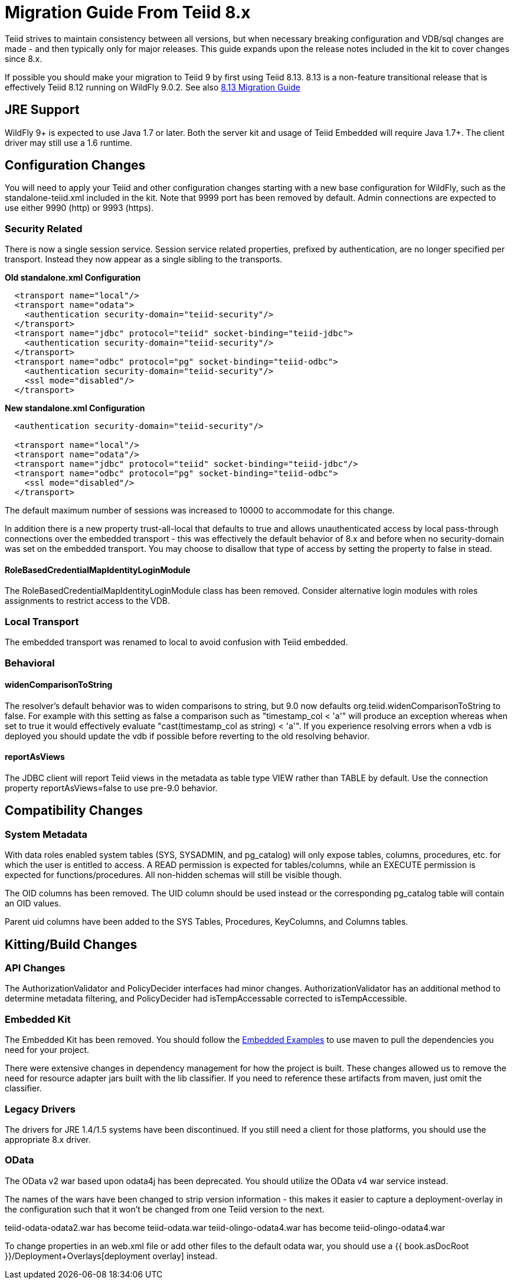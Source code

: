 
= Migration Guide From Teiid 8.x

Teiid strives to maintain consistency between all versions, but when necessary breaking configuration and VDB/sql changes are made - and then typically only for major releases. This guide expands upon the release notes included in the kit to cover changes since 8.x.

If possible you should make your migration to Teiid 9 by first using Teiid 8.13.  8.13 is a non-feature transitional release that is effectively Teiid 8.12 running on WildFly 9.0.2.  See also https://docs.jboss.org/author/display/teiid813final/Migration+Guide+From+Teiid+8.12[8.13 Migration Guide]

== JRE Support

WildFly 9+ is expected to use Java 1.7 or later. Both the server kit and usage of Teiid Embedded will require Java 1.7+. The client driver may still use a 1.6 runtime.

== Configuration Changes

You will need to apply your Teiid and other configuration changes starting with a new base configuration for WildFly, such as the standalone-teiid.xml included in the kit.  Note that 9999 port has been removed by default.  Admin connections are expected to use either 9990 (http) or 9993 (https).

=== Security Related

There is now a single session service. Session service related properties, prefixed by authentication, are no longer specified per transport. Instead they now appear as a single sibling to the transports.

[source,xml]
.*Old standalone.xml Configuration*
----
  <transport name="local"/>
  <transport name="odata">
    <authentication security-domain="teiid-security"/>
  </transport>
  <transport name="jdbc" protocol="teiid" socket-binding="teiid-jdbc">
    <authentication security-domain="teiid-security"/>
  </transport>
  <transport name="odbc" protocol="pg" socket-binding="teiid-odbc">
    <authentication security-domain="teiid-security"/>
    <ssl mode="disabled"/>
  </transport>
----

[source,xml]
.*New standalone.xml Configuration*
----
  <authentication security-domain="teiid-security"/>

  <transport name="local"/>
  <transport name="odata"/>
  <transport name="jdbc" protocol="teiid" socket-binding="teiid-jdbc"/>
  <transport name="odbc" protocol="pg" socket-binding="teiid-odbc">
    <ssl mode="disabled"/>
  </transport>
----

The default maximum number of sessions was increased to 10000 to accommodate for this change.

In addition there is a new property trust-all-local that defaults to true and allows unauthenticated access by local pass-through connections over the embedded transport - this was effectively the default behavior of 8.x and before when no security-domain was set on the embedded transport. You may choose to disallow that type of access by setting the property to false in stead.

==== RoleBasedCredentialMapIdentityLoginModule 

The RoleBasedCredentialMapIdentityLoginModule class has been removed.  Consider alternative login modules with roles assignments to restrict access to the VDB.

=== Local Transport

The embedded transport was renamed to local to avoid confusion with Teiid embedded.

=== Behavioral

==== widenComparisonToString

The resolver’s default behavior was to widen comparisons to string, but 9.0 now defaults org.teiid.widenComparisonToString to false. For example with this setting as false a comparison such as "timestamp_col < 'a'" will produce an exception whereas when set to true it would effectively evaluate "cast(timestamp_col as string) < 'a'". If you experience resolving errors when a vdb is deployed you should update the vdb if possible before reverting to the old resolving behavior.

==== reportAsViews

The JDBC client will report Teiid views in the metadata as table type VIEW rather than TABLE by default.  Use the connection property reportAsViews=false to use pre-9.0 behavior.

== Compatibility Changes

=== System Metadata

With data roles enabled system tables (SYS, SYSADMIN, and pg_catalog) will only expose tables, columns, procedures, etc. for which the user is entitled to access.  A READ permission is expected for tables/columns, while an EXECUTE permission is expected for functions/procedures.  All non-hidden schemas will still be visible though.

The OID columns has been removed.  The UID column should be used instead or the corresponding pg_catalog table will contain an OID values.

Parent uid columns have been added to the SYS Tables, Procedures, KeyColumns, and Columns tables.

== Kitting/Build Changes

=== API Changes

The AuthorizationValidator and PolicyDecider interfaces had minor changes.  AuthorizationValidator has an additional method to determine metadata filtering, and PolicyDecider had isTempAccessable corrected to isTempAccessible.

=== Embedded Kit

The Embedded Kit has been removed.  You should follow the https://github.com/teiid/teiid-embedded-examples[Embedded Examples] to use maven to pull the dependencies you need for your project.

There were extensive changes in dependency management for how the project is built.  These changes allowed us to remove the need for resource adapter jars built with the lib classifier.  If you need to reference these artifacts from maven, just omit the classifier.

=== Legacy Drivers

The drivers for JRE 1.4/1.5 systems have been discontinued. If you still need a client for those platforms, you should use the appropriate 8.x driver.

=== OData

The OData v2 war based upon odata4j has been deprecated.  You should utilize the OData v4 war service instead.

The names of the wars have been changed to strip version information - this makes it easier to capture a deployment-overlay in the configuration such that it won't be changed from one Teiid version to the next.

teiid-odata-odata2.war has become teiid-odata.war
teiid-olingo-odata4.war has become teiid-olingo-odata4.war

To change properties in an web.xml file or add other files to the default odata war, you should use a {{ book.asDocRoot }}/Deployment+Overlays[deployment overlay] instead.

